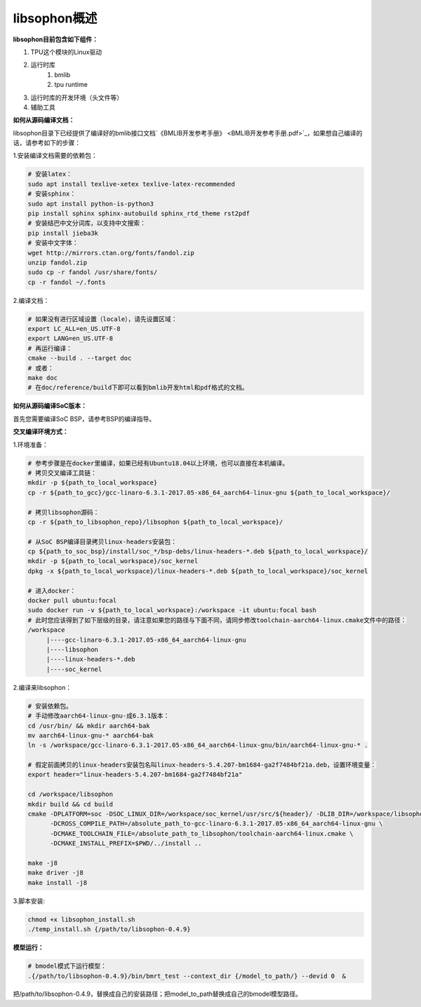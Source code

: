 libsophon概述
-------------

**libsophon目前包含如下组件：**


1. TPU这个模块的Linux驱动
2. 运行时库
    1. bmlib
    2. tpu runtime
3. 运行时库的开发环境（头文件等）
4. 辅助工具

**如何从源码编译文档：**

libsophon目录下已经提供了编译好的bmlib接口文档`《BMLIB开发参考手册》 <BMLIB开发参考手册.pdf>`_，如果想自己编译的话，请参考如下的步骤：

.. **安装依赖包：**

.. ::

..     sudo -E apt update
..     sudo -E apt-get install -y \
..             bsdmainutils \
..             build-essential \
..             cmake \
..             ninja-build \
..             pkg-config \
..             libncurses5-dev \
..             libgflags-dev \
..             libgtest-dev \
..             dkms \
..             gcc-aarch64-linux-gnu \
..             g++-aarch64-linux-gnu \
..             git

.. **获取git submodules：**

.. ::

..     git submodule update --init

.. **编译：**

.. 使用Ninja：

.. ::

..     mkdir build && cd build

..     cmake -G Ninja ..
..     # or, to install to certian destination, eg. $PWD/../install
..     cmake -G Ninja -DCMAKE_INSTALL_PREFIX=$PWD/../install ..

..     # build
..     cmake --build .

..     # build driver
..     cmake --build . --target driver

..     # install to the dest dir
..     cmake --build . --target install

..     # packing .tar.gz and .deb
..     cmake --build . --target package

..     # test bm-smi
..     sudo ln -s xxx/a53lite_pkg.bin /lib/firmware/bm1684x_firmware.bin.bin
..     # where xxx is the path of firmware, if firmware is modify, ln new firmware to /lib/firmware/bm1684x_firmware.bin.bin
..     insmod ./sg_x86_pcie_device/bmsophon.ko
..     ./bm-smi/bm-smi

..     # test bmrt_test
..     ./tpu-runtime/bmrt_test --context static.int8
..     ./tpu-runtime/bmrt_test --context static.int8.b4

.. 使用Make：

.. ::

..     mkdir build && cd build
..     cmake -DPLATFORM=soc -DCMAKE_INSTALL_PREFIX=$PWD/../install ..
..     make -j4
..     make driver
..     make install -j4
..     make package -j4

..     sudo ln -s xxx/a53lite_pkg.bin /lib/firmware/bm1684x_firmware.bin.bin
..     # where xxx is the path of firmware, if firmware is modify, ln new firmware to /lib/firmware/bm1684x_firmware.bin

..     sudo dpkg -i sophon-*.deb
..     source /etc/profile
..     ./bm-smi/bm-smi
..     ./tpu-runtime/bmrt_test --context static.int8
..     ./tpu-runtime/bmrt_test --context static.int8.b4

.. 编译arm64架构的模式libsophon安装包，推荐使用交叉编译工具链在x86_64的服务器上编译，需要准备aarch64架构用的交叉编译工具链gcc-linaro-6.3.1-2017.05-x86_64_aarch64-linux-gnu，按以下命令配置交叉编译工具链的目录，然后使用cmake进行编译。

.. ::

..     mkdir build && cd build
..     cmake -DPLATFORM=soc -DCROSS_COMPILE_PATH=/absolute_path_to-gcc-linaro-6.3.1-2017.05-x86_64_aarch64-linux-gnu \
..           -DCMAKE_TOOLCHAIN_FILE=/absolute_path_to_libsophon/toolchain-aarch64-linux.cmake \
..           -DLIB_DIR=/absolute_path_to_libsophon/3rdparty/arm64/soc \
.. 					-DBUILD_STATIC_LIB=ON \
..           -DCMAKE_INSTALL_PREFIX=$PWD/../install ..
..     make
..     make driver
..     make install
..     make package

..     sudo ln -s xxx/a53lite_pkg.bin /lib/firmware/bm1684x_firmware.bin
..     # where xxx is the path of firmware, if firmware is modify, ln new firmware to /lib/firmware/bm1684x_firmware.bin

..     sudo dpkg -i sophon-*.deb
..     source /etc/profile
..     ./bm-smi/bm-smi
..     ./tpu-runtime/bmrt_test --context static.int8
..     ./tpu-runtime/bmrt_test --context static.int8.b4

.. 编译 loongarch64 架构的 pcie 模式 libsophon 安装包，使用交叉编译工具链在 x86_64 的服务器上编译，需要准备 loongarch64 架构用的交叉编译工具链 loongson-gnu-toolchain-8.3-x86_64-loongarch64-linux-gnu-rc1.1，按以下命令配置交叉编译工具链的目录，然后使用cmake进行编译。

.. ::

..     mkdir build && cd build
..     cmake \
..         -DPLATFORM=pcie_loongarch64 \
..         -DCROSS_COMPILE_PATH=/absolute_path_to-loongson-gnu-toolchain-8.3-x86_64-loongarch64-linux-gnu-rc1.1 \
..         -DCMAKE_TOOLCHAIN_FILE=/absolute_path_to_libsophon/toolchain-loongarch64-linux.cmake \
..         -DLIB_DIR=/absolute_path_to_libsophon/3rdparty/loongarch64 \
..         -DCMAKE_INSTALL_PREFIX=$PWD/../install ..

..     PATH=/absolute_path_to-loongson-gnu-toolchain-8.3-x86_64-loongarch64-linux-gnu-rc1.1/bin:$PATH
..     make
..     make driver
..     make install
..     make package

.. **编译文档：**

1.安装编译文档需要的依赖包：

.. code-block:: bash

    # 安装latex：
    sudo apt install texlive-xetex texlive-latex-recommended
    # 安装sphinx：
    sudo apt install python-is-python3
    pip install sphinx sphinx-autobuild sphinx_rtd_theme rst2pdf
    # 安装结巴中文分词库，以支持中文搜索：
    pip install jieba3k
    # 安装中文字体：
    wget http://mirrors.ctan.org/fonts/fandol.zip
    unzip fandol.zip
    sudo cp -r fandol /usr/share/fonts/
    cp -r fandol ~/.fonts

2.编译文档：

.. code-block:: bash

    # 如果没有进行区域设置（locale），请先设置区域：
    export LC_ALL=en_US.UTF-8
    export LANG=en_US.UTF-8
    # 再运行编译：
    cmake --build . --target doc
    # 或者：
    make doc
    # 在doc/reference/build下即可以看到bmlib开发html和pdf格式的文档。


**如何从源码编译SoC版本：**


首先您需要编译SoC BSP，请参考BSP的编译指导。


.. 我们提供2种方式编译soc版本


**交叉编译环境方式：**


1.环境准备：

.. code-block:: bash

    # 参考步骤是在docker里编译，如果已经有Ubuntu18.04以上环境，也可以直接在本机编译。
    # 拷贝交叉编译工具链：
    mkdir -p ${path_to_local_workspace}
    cp -r ${path_to_gcc}/gcc-linaro-6.3.1-2017.05-x86_64_aarch64-linux-gnu ${path_to_local_workspace}/

    # 拷贝libsophon源码：
    cp -r ${path_to_libsophon_repo}/libsophon ${path_to_local_workspace}/

    # 从SoC BSP编译目录拷贝linux-headers安装包：
    cp ${path_to_soc_bsp}/install/soc_*/bsp-debs/linux-headers-*.deb ${path_to_local_workspace}/
    mkdir -p ${path_to_local_workspace}/soc_kernel
    dpkg -x ${path_to_local_workspace}/linux-headers-*.deb ${path_to_local_workspace}/soc_kernel

    # 进入docker：
    docker pull ubuntu:focal
    sudo docker run -v ${path_to_local_workspace}:/workspace -it ubuntu:focal bash
    # 此时您应该得到了如下层级的目录，请注意如果您的路径与下面不同，请同步修改toolchain-aarch64-linux.cmake文件中的路径：
    /workspace
         |----gcc-linaro-6.3.1-2017.05-x86_64_aarch64-linux-gnu
         |----libsophon
         |----linux-headers-*.deb
         |----soc_kernel


2.编译来libsophon：

.. code-block:: bash

    # 安装依赖包。
    # 手动修改aarch64-linux-gnu-成6.3.1版本：
    cd /usr/bin/ && mkdir aarch64-bak
    mv aarch64-linux-gnu-* aarch64-bak
    ln -s /workspace/gcc-linaro-6.3.1-2017.05-x86_64_aarch64-linux-gnu/bin/aarch64-linux-gnu-* .

    # 假定前面拷贝的linux-headers安装包名叫linux-headers-5.4.207-bm1684-ga2f7484bf21a.deb，设置环境变量：
    export header="linux-headers-5.4.207-bm1684-ga2f7484bf21a"

    cd /workspace/libsophon
    mkdir build && cd build
    cmake -DPLATFORM=soc -DSOC_LINUX_DIR=/workspace/soc_kernel/usr/src/${header}/ -DLIB_DIR=/workspace/libsophon/3rdparty/arm64/soc/ \
          -DCROSS_COMPILE_PATH=/absolute_path_to-gcc-linaro-6.3.1-2017.05-x86_64_aarch64-linux-gnu \
          -DCMAKE_TOOLCHAIN_FILE=/absolute_path_to_libsophon/toolchain-aarch64-linux.cmake \
          -DCMAKE_INSTALL_PREFIX=$PWD/../install ..

    make -j8
    make driver -j8
    make install -j8
.. make vpu_driver -j8
.. make jpu_driver
.. make package -j8

.. 过程中如果遇到下面的问题，按照提示操作执行即可：
..     cd /workspace/libsophon/bmvid/jpeg/driver/bmjpulite && /usr/bin/cmake -E chdir .. git checkout -- include/version.h
..     fatal: detected dubious ownership in repository at '/workspace/bmvid'
..     To add an exception for this directory, call:

..         git config --global --add safe.directory /workspace/bmvid


3.脚本安装:

.. code-block:: bash

  chmod +x libsophon_install.sh
  ./temp_install.sh {/path/to/libsophon-0.4.9}
.. ./install_libsophon.sh


**模型运行：**

.. code-block:: bash

  # bmodel模式下运行模型：
  .{/path/to/libsophon-0.4.9}/bin/bmrt_test --context_dir {/model_to_path/} --devid 0  &

把/path/to/libsophon-0.4.9，替换成自己的安装路径；把model_to_path替换成自己的bmodel模型路径。



.. **qemu环境编译方式：**


.. 从网络抓取构建Debian 9，进入qemu环境编译：

.. ::

..     sudo apt update
..     sudo apt-get install qemu-user-static debootstrap
..     mkdir debian-rootfs
..     cd debian-rootfs
..     sudo qemu-debootstrap --arch=arm64 stretch .

..     从SoC BSP编译目录copy linux-headers安装包：
..     sudo cp ${path_to_soc_bsp}/install/soc_bm1684/bsp-debs/linux-headers-*.deb .
..     由于我们编译需要拉取libsophon代码，请再copy您的如下文件：
..     sudo cp ~/.gitconfig ./root/
..     sudo cp -r ~/.ssh ./root/

..     sudo chroot . /bin/bash

.. 此时应该看到"/#"提示符了，之后的步骤都在这个qemu环境里进行，所有的文件操作都会保留在磁盘上。请务必确认chroot成功，以免后续操作对您的本机系统造成损坏。

.. 在qemu环境里继续安装依赖包：

.. ::

..     apt update
..     apt-get install -y \
..             build-essential \
..             git bc bison flex \
..             ninja-build \
..             pkg-config \
..             libncurses5-dev \
..             libgflags-dev \
..             libgtest-dev \
..             libssl-dev

..     把cmake 升级到3.13:
..     wget https://cmake.org/files/v3.13/cmake-3.13.2.tar.gz
..     tar xvf cmake-3.13.2.tar.gz
..     cd cmake-3.13.2
..     ./bootstrap --prefix=/usr
..     make
..     make install

.. 以上步骤只需要进行一次，以后再用到时只要chroot进来就可以了。

.. 接下来安装最开始时copy进来的linux-headers deb包（编译SoC版驱动需要）:

.. ::

..     假定前面拷贝到当前目录的linux-headers安装包名叫linux-headers-5.4.207-bm1684-ga2f7484bf21a.deb：
..     cd /
..     header="linux-headers-5.4.207-bm1684-ga2f7484bf21a"
..     dpkg -i ${header}.deb
..     cd /usr/src/${header}
..     rm ./scripts/mod/modpost
..     make prepare0
..     make scripts

.. 上面这个步骤只有第一次，或当kernel发生了不向前兼容的改动时才需要进行，记得更新linux-headers安装包。

.. 编译libsophon：

.. ::

..     cd /
..     git clone ssh://${your_name}@gerrit-ai.sophgo.vip:29418/libsophon
..     cd libsophon
..     git submodule update --init
..     mkdir build && cd build
..     cmake -DPLATFORM=soc -DSOC_LINUX_DIR=/usr/src/${header}/  -DCMAKE_INSTALL_PREFIX=$PWD/../install ..
..     make
..     make driver
..     make vpu_driver
..     make jpu_driver
..     make package

.. 最后用exit命令就可以退出qemu环境了。

.. **在 windows 下编译**

.. 1. 安装 Visual Studio 并将其加入 PATH;

.. 2. 安装 xxd 并将其加入 PATH;

.. 3. 拉取 bm_prebuilt_toolchains_win 至 libsophon 同级目录下，目录结构如下:

.. ::
..     .
..     ├── bm_prebuilt_toolchains_win
..     └── libsophon

.. 3. 在 CMD 中进入 libsophon 目录下进行编译:

.. ::
..     call build.bat release MT

.. 生成文件在 libsophon/release/libsophon 下，可使用以下命令对其进行打包:

.. ::
..     call build.bat release MT pack

.. 最后在 libsophon/release 下可获取 libsophon_win_x.x.x_arch.zip 形式的压缩包文件。
